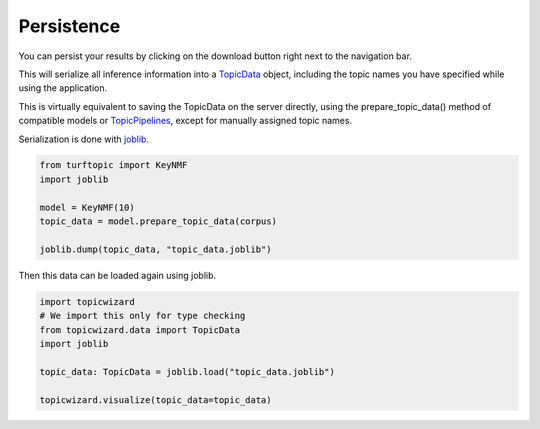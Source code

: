 .. _usage persistence:

Persistence
=============

You can persist your results by clicking on the download button right next to the navigation bar.

.. image:: _static/download_button.png
    :width: 200
    :alt: Download button.

This will serialize all inference information into a `TopicData <topic data>`_ object,
including the topic names you have specified while using the application.

This is virtually equivalent to saving the TopicData on the server directly,
using the prepare_topic_data() method of compatible models or `TopicPipelines <usage pipelines>`_,
except for manually assigned topic names.

Serialization is done with `joblib <https://joblib.readthedocs.io/en/stable/>`_.

.. code-block:: python

   from turftopic import KeyNMF
   import joblib

   model = KeyNMF(10)
   topic_data = model.prepare_topic_data(corpus)

   joblib.dump(topic_data, "topic_data.joblib")


Then this data can be loaded again using joblib.

.. code-block:: python

   import topicwizard
   # We import this only for type checking
   from topicwizard.data import TopicData
   import joblib

   topic_data: TopicData = joblib.load("topic_data.joblib")

   topicwizard.visualize(topic_data=topic_data)

